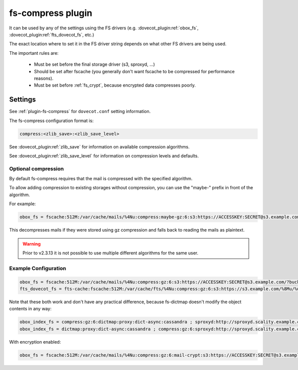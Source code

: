 .. _fs_compress_plugin:

==================
fs-compress plugin
==================

It can be used by any of the settings using the FS drivers (e.g.
:dovecot_plugin:ref:`obox_fs`, :dovecot_plugin:ref:`fts_dovecot_fs`, etc.)

The exact location where to set it in the FS driver string depends on what
other FS drivers are being used.

The important rules are:

 * Must be set before the final storage driver (s3, sproxyd, ...)
 * Should be set after fscache (you generally don't want fscache to be
   compressed for performance reasons).
 * Must be set before :ref:`fs_crypt`, because encrypted data compresses
   poorly.

Settings
========

See :ref:`plugin-fs-compress` for ``dovecot.conf`` setting information.

The fs-compress configuration format is:

.. code-block:: none

  compress:<zlib_save>:<zlib_save_level>

See :dovecot_plugin:ref:`zlib_save` for information on available compression
algorithms.

See :dovecot_plugin:ref:`zlib_save_level` for information on compression
levels and defaults.

Optional compression
--------------------

.. versionadded:: v2.2.34

By default fs-compress requires that the mail is compressed with the specified
algorithm.

To allow adding compression to existing storages without compression, you can
use the "maybe-" prefix in front of the algorithm.

For example:

.. code-block:: none

   obox_fs = fscache:512M:/var/cache/mails/%4Nu:compress:maybe-gz:6:s3:https://ACCESSKEY:SECRET@s3.example.com/?bucket=mails

This decompresses mails if they were stored using gz compression and falls
back to reading the mails as plaintext.

.. warning:: Prior to v2.3.13 it is not possible to use multiple different
             algorithms for the same user.

Example Configuration
---------------------

.. code-block:: none

  obox_fs = fscache:512M:/var/cache/mails/%4Nu:compress:gz:6:s3:https://ACCESSKEY:SECRET@s3.example.com/?bucket=mails
  fts_dovecot_fs = fts-cache:fscache:512M:/var/cache/fts/%4Nu:compress:gz:6:s3:https://s3.example.com/%8Mu/%u/fts/?bucket=mails

Note that these both work and don't have any practical difference, because
fs-dictmap doesn't modify the object contents in any way:

.. code-block:: none

  obox_index_fs = compress:gz:6:dictmap:proxy:dict-async:cassandra ; sproxyd:http://sproxyd.scality.example.com/?class=2&reason_header_max_length=200 ; diff-table
  obox_index_fs = dictmap:proxy:dict-async:cassandra ; compress:gz:6:sproxyd:http://sproxyd.scality.example.com/?class=2&reason_header_max_length=200 ; diff-table

With encryption enabled:

.. code-block:: none

  obox_fs = fscache:512M:/var/cache/mails/%4Nu:compress:gz:6:mail-crypt:s3:https://ACCESSKEY:SECRET@s3.example.com/?bucket=mails
